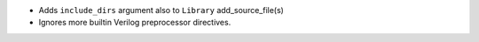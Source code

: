- Adds ``include_dirs`` argument also to ``Library`` add_source_file(s)
- Ignores more builtin Verilog preprocessor directives.
